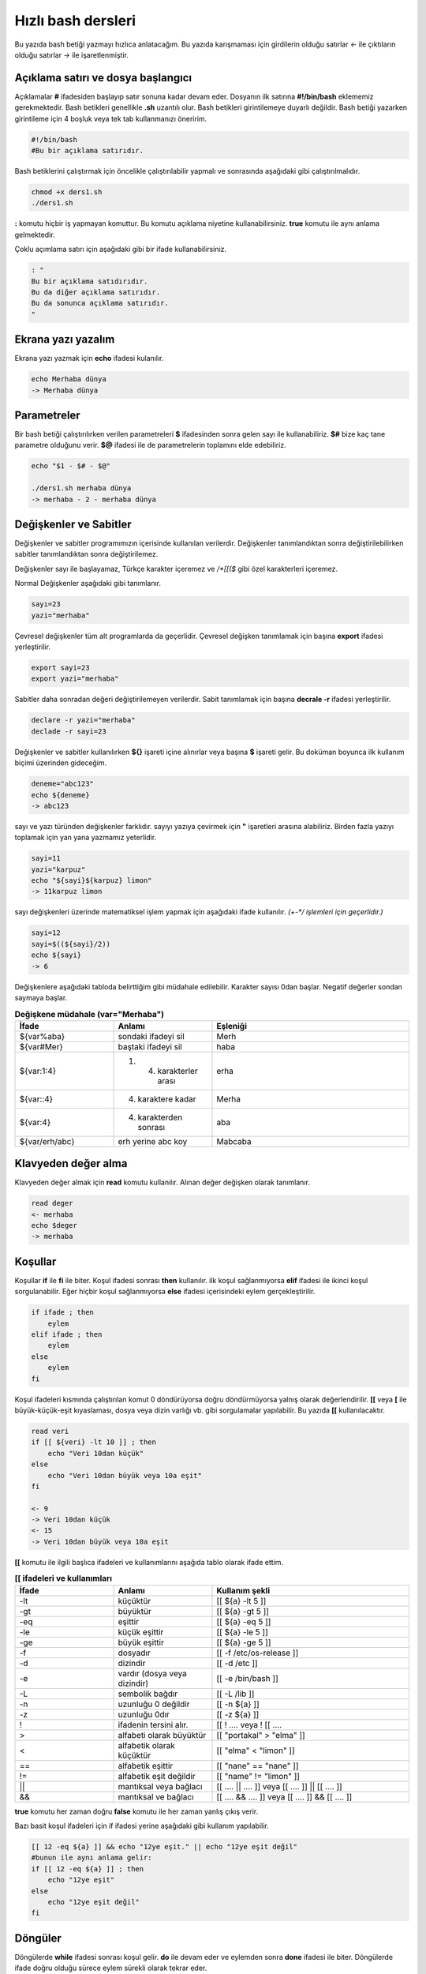 Hızlı bash dersleri
^^^^^^^^^^^^^^^^^^^
Bu yazıda bash betiği yazmayı hızlıca anlatacağım. Bu yazıda karışmaması için girdilerin olduğu satırlar *<-* ile çıktıların olduğu satırlar *->* ile işaretlenmiştir.

Açıklama satırı ve dosya başlangıcı
===================================

Açıklamalar **#** ifadesiden başlayıp satır sonuna kadar devam eder. Dosyanın ilk satırına **#!/bin/bash** eklememiz gerekmektedir. Bash betikleri genellikle **.sh** uzantılı olur.
Bash betikleri girintilemeye duyarlı değildir. Bash betiği yazarken girintileme için 4 boşluk veya tek tab kullanmanızı öneririm.

.. code-block:: shell

	#!/bin/bash
	#Bu bir açıklama satırıdır.
	
Bash betiklerini çalıştırmak için öncelikle çalıştırılabilir yapmalı ve sonrasında aşağıdaki gibi çalıştırılmalıdır.

.. code-block:: shell
	
	chmod +x ders1.sh
	./ders1.sh

**:** komutu hiçbir iş yapmayan komuttur. Bu komutu açıklama niyetine kullanabilirsiniz. **true** komutu ile aynı anlama gelmektedir.

Çoklu açımlama satırı için aşağıdaki gibi bir ifade kullanabilirsiniz.

.. code-block:: shell

	: "
	Bu bir açıklama satıdırıdır.
	Bu da diğer açıklama satırıdır.
	Bu da sonunca açıklama satırıdır.
	"


Ekrana yazı yazalım
===================
Ekrana yazı yazmak için **echo** ifadesi kulanılır.

.. code-block:: shell

	echo Merhaba dünya
	-> Merhaba dünya

Parametreler
============
Bir bash betiği çalıştırılırken verilen parametreleri **$** ifadesinden sonra gelen sayı ile kullanabiliriz.
**$#** bize kaç tane parametre olduğunu verir.
**$@** ifadesi ile de parametrelerin toplamını elde edebiliriz.

.. code-block:: shell

	echo "$1 - $# - $@"
	
	./ders1.sh merhaba dünya
	-> merhaba - 2 - merhaba dünya
	

Değişkenler ve Sabitler
=======================
Değişkenler ve sabitler programımızın içerisinde kullanılan verilerdir. Değişkenler tanımlandıktan sonra değiştirilebilirken sabitler tanımlandıktan sonra değiştirilemez.

Değişkenler sayı ile başlayamaz, Türkçe karakter içeremez ve `/*[[($` gibi özel karakterleri içeremez. 

Normal Değişkenler aşağıdaki gibi tanımlanır.

.. code-block:: shell

	sayı=23
	yazi="merhaba"

Çevresel değişkenler tüm alt programlarda da geçerlidir. Çevresel değişken tanımlamak için başına **export** ifadesi yerleştirilir.

.. code-block:: shell

	export sayi=23
	export yazi="merhaba"

Sabitler daha sonradan değeri değiştirilemeyen verilerdir. Sabit tanımlamak için başına **decrale -r** ifadesi yerleştirilir.

.. code-block:: shell

	declare -r yazi="merhaba"
	declade -r sayi=23
	
Değişkenler ve sabitler kullanılırken **${}** işareti içine alınırlar veya başına **$** işareti gelir. Bu doküman boyunca ilk kullanım biçimi üzerinden gideceğim.

.. code-block:: shell

	deneme="abc123"
	echo ${deneme}
	-> abc123

sayı ve yazı türünden değişkenler farklıdır. sayıyı yazıya çevirmek için **"** işaretleri arasına alabiliriz. Birden fazla yazıyı toplamak için yan yana yazmamız yeterlidir.

.. code-block:: shell

	sayi=11
	yazi="karpuz"
	echo "${sayi}${karpuz} limon"
	-> 11karpuz limon

sayı değişkenleri üzerinde matematiksel işlem yapmak için aşağıdaki ifade kullanılır. `(+-*/ işlemleri için geçerlidir.)`

.. code-block:: shell

	sayi=12
	sayi=$((${sayi}/2))
	echo ${sayi}
	-> 6


Değişkenlere aşağıdaki tabloda belirttiğim gibi müdahale edilebilir. Karakter sayısı 0dan başlar. Negatif değerler sondan saymaya başlar.

.. list-table:: **Değişkene müdahale (var="Merhaba")**
   :widths: 25 25 50
   :header-rows: 1

   * - İfade
     - Anlamı
     - Eşleniği
     
   * - ${var%aba}
     - sondaki ifadeyi sil
     - Merh
     
   * - ${var#Mer}
     - baştaki ifadeyi sil
     - haba
     
   * - ${var:1:4}
     - 1. 4. karakterler arası
     - erha

   * - ${var::4}
     - 4. karaktere kadar
     - Merha
     
   * - ${var:4}
     - 4. karakterden sonrası
     - aba

   * - ${var/erh/abc}
     - erh yerine abc koy
     - Mabcaba



Klavyeden değer alma
====================
Klavyeden değer almak için **read** komutu kullanılır. Alınan değer değişken olarak tanımlanır.


.. code-block:: shell

	read deger
	<- merhaba
	echo $deger
	-> merhaba
	
Koşullar
========
Koşullar **if** ile **fi** ile biter.  Koşul ifadesi sonrası **then** kullanılır. ilk koşul sağlanmıyorsa **elif** ifadesi ile ikinci koşul sorgulanabilir. Eğer hiçbir koşul sağlanmıyorsa **else** ifadesi içerisindeki eylem gerçekleştirilir.

.. code-block:: shell

	if ifade ; then
	    eylem
	elif ifade ; then
	    eylem
	else
	    eylem
	fi
	

Koşul ifadeleri kısmında çalıştırılan komut 0 döndürüyorsa doğru döndürmüyorsa yalnış olarak değerlendirilir. **[[** veya **[** ile büyük-küçük-eşit kıyaslaması, dosya veya dizin varlığı vb. gibi sorgulamalar yapılabilir. Bu yazıda **[[** kullanılacaktır.

.. code-block:: shell

	read veri
	if [[ ${veri} -lt 10 ]] ; then
	    echo "Veri 10dan küçük"
	else
	    echo "Veri 10dan büyük veya 10a eşit"
	fi
	
	<- 9
	-> Veri 10dan küçük
	<- 15
	-> Veri 10dan büyük veya 10a eşit
	
**[[** komutu ile ilgili başlıca ifadeleri ve kullanımlarını aşağıda tablo olarak ifade ettim.

.. list-table:: **[[ ifadeleri ve kullanımları**
   :widths: 25 25 50
   :header-rows: 1

   * - İfade
     - Anlamı
     - Kullanım şekli

   * - -lt
     - küçüktür
     - [[ ${a} -lt 5 ]]

   * - -gt
     - büyüktür
     - [[ ${a} -gt 5 ]]

   * - -eq
     - eşittir
     - [[ ${a} -eq 5 ]]

   * - -le
     - küçük eşittir
     - [[ ${a} -le 5 ]]

   * - -ge
     - büyük eşittir
     - [[ ${a} -ge 5 ]]

   * - -f
     - dosyadır
     - [[ -f /etc/os-release ]]

   * - -d 
     - dizindir
     - [[ -d /etc ]]

   * - -e
     - vardır (dosya veya dizindir)
     - [[ -e /bin/bash ]]

   * - -L 
     - sembolik bağdır
     - [[ -L /lib ]] 

   * - -n
     - uzunluğu 0 değildir
     - [[ -n ${a} ]]

   * - -z
     - uzunluğu 0dır
     - [[ -z ${a} ]]

   * - !
     - ifadenin tersini alır.
     - [[ ! .... veya ! [[ ....

   * - > 
     - alfabeti olarak büyüktür
     - [[ "portakal" > "elma" ]]

   * - < 
     - alfabetik olarak küçüktür
     - [[ "elma" < "limon" ]]

   * - ==
     - alfabetik eşittir
     - [[ "nane" == "nane" ]]

   * - != 
     - alfabetik eşit değildir
     - [[ "name" != "limon" ]]

   * - ||
     - mantıksal veya bağlacı
     - [[ .... || .... ]] veya [[ .... ]] || [[ .... ]]

   * - &&
     - mantıksal ve bağlacı
     - [[ .... && .... ]] veya [[ .... ]] && [[ .... ]]


**true** komutu her zaman doğru **false** komutu ile her zaman yanlış çıkış verir. 

Bazı basit koşul ifadeleri için if ifadesi yerine aşağıdaki gibi kullanım yapılabilir.

.. code-block:: shell

	[[ 12 -eq ${a} ]] && echo "12ye eşit." || echo "12ye eşit değil"
	#bunun ile aynı anlama gelir:
	if [[ 12 -eq ${a} ]] ; then
	    echo "12ye eşit"
	else
	    echo "12ye eşit değil"
	fi

Döngüler
========

Döngülerde **while** ifadesi sonrası koşul gelir. **do** ile devam eder ve eylemden sonra **done** ifadesi ile biter. Döngülerde ifade doğru olduğu sürece eylem sürekli olarak tekrar eder.

.. code-block:: shell

	while ifade ; do
	    eylem
	done

Örneğin 1den 10a kadar sayıları ekrana yan yana yazdıralım. Eğer echo komutumuzda **-n** parametresi verilirse alt satıra geçmeden yazmaya devam eder.

.. code-block:: shell

	i=1
	while [[ ${i} -le 10 ]] ; do
	    echo -n "$i " # sayıyı yazıya çevirip sonuna yanına boşluk koyduk
	    i=$((${i}+1)) # sayıya 1 ekledik
	done
	echo # en son alt satıra geçmesi için
	-> 1 2 3 4 5 6 7 8 9 10 
	
**for** ifadesinde değişken adından sonra **in** kullanılır daha sonra dizi yer alır. diziden sonra **do** ve bitişte de **done** kullanılır.

.. code-block:: shell

	for degisken in dizi ; do
	    eylem
	done

Ayrı örneğin for ile yapılmış hali

.. code-block:: shell

	for i in 1 2 3 4 5 6 7 8 9 10 ; do
	    echo -n "${i} "
	done
	echo
	-> 1 2 3 4 5 6 7 8 9 10 
	
Ayrıca uzun uzun 1den 10a kadar yazmak yerine şu şekilde de yapabiliyoruz.

.. code-block:: shell

	for i in {1..10} ; do
	    echo -n "${i} "
	done
	echo
	-> 1 2 3 4 5 6 7 8 9 10 

Buradaki özel kullanımları aşağıda tablo halinde belirttim.

.. list-table:: **küme parantezli ifadeler ve anlamları**
   :widths: 25 25 50
   :header-rows: 1

   * - İfade
     - Anlamı
     - eşleniği

   * - {1..5}
     - aralık belirtir
     - 1 2 3 4 5

   * - {1..7..2}
     - adımlı aralık belirtir
     - 1 3 5 7
     
   * - {a,ve}li
     - kurala uygun küme belirtir
     - ali veli

Fonksionlar
===========
Fonksionlar alt programları oluşturur ve çağırıldığında işlerini yaptıktan sonra tekrar ana programdan devam edilmesini sağlar. Bir fonksionu aşağıdaki gibi tanımlayabiliriz.

.. code-block:: shell

	isim(){
	    eylem
	    return sonuç
	}
	# veya
	function isim(){
	    eylem
	    return sonuç
	}
	
burada **return** ifadesi kullanılmadığı durumlarda 0 döndürülür. return ifadesinden sonra fonksion tamamlanır ve ana programdan devam edilir.

Bu yazı boyunca ilkini tercih edeceğiz.
	
Fonksionlar sıradan komutlar gibi parametre alabilirler ve ana programa ait sabit ve değişkenleri kullanabilirler.

.. code-block:: shell

	sayi=12
	topla(){
	    echo $((${sayi}+$1))
	    return 0
	    echo "Bu satır çalışmaz"
	}
	topla 1
	-> 13

**local** ifadesi sadece fonksionun içinde tanımlanan fonksion bitiminde silinen değişkenler için kullanılır.
	
Fonstionların çıkış turumlarını koşul ifadesi yerine kullanabiliriz.

.. code-block:: shell

	read sayi
	teksayi(){
	    local i=$(($1+1)) # sayıya 1 ekledik ve yerel hale getirdik.
	    return $((${i}%2))  # sayının 2 ile bölümünden kalanı döndürdük
	}
	if teksayi ${sayi} ; then
	    echo "tek sayıdır"
	else
	    echo "çift sayıdır"
	fi
	
	<- 12
	-> çift sayıdır
	<- 5
	-> tek sayıdır

Bir fonksionun çıktısını değişkene **$(isim)** ifadesi yadımı ile atayabiliriz. Aynı durum komutlar için de geçerlidir.

.. code-block:: shell

	yaz(){
	    echo "Merhaba"
	}
	echo "$(yaz) dünya"
	-> Merhaba dünya
